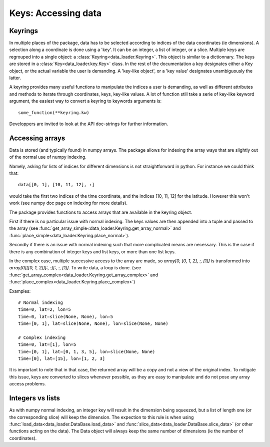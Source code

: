 
Keys: Accessing data
====================

Keyrings
--------

In multiple places of the package, data has to be selected according
to indices of the data coordinates (ie dimensions).
A selection along a coordinate is done using a 'key'. It can be an integer,
a list of integer, or a slice.
Multiple keys are regrouped into a single object: a
:class:`Keyring<data_loader.Keyring>`.
This object is similar to a dictionnary. The keys are stored in a
:class:`Key<data_loader.key.Key>` class.
In the rest of the documentation a key designates either a Key object, or the
actual variable the user is demanding.
A 'key-like object', or a 'key value' designates unambiguously the latter.

A keyring provides many useful functions to manipulate the indices a user
is demanding, as well as different attributes and methods to iterate through
coordinates, keys, key-like values.
A lot of function still take a serie of key-like keyword argument, the easiest
way to convert a keyring to keywords arguments is::

  some_function(**keyring.kw)

Developpers are invited to look at the API doc-strings for further information.


Accessing arrays
----------------

Data is stored (and typically found) in numpy arrays.
The package allows for indexing the array ways that are slightly out
of the normal use of numpy indexing.

Namely, asking for lists of indices for different dimensions is
not straightforward in python. For instance we could think that::

  data[[0, 1], [10, 11, 12], :]

would take the first two indices of the time coordinate,
and the indices [10, 11, 12] for the latitude.
However this won't work (see numpy doc page on indexing for more details).

The package provides functions to access arrays that are available in the
keyring object.

First if there is no particular issue with normal indexing.
The keys values are then appended into a tuple and passed to the array
(see :func:`get_array_simple<data_loader.Keyring.get_array_normal>`
and :func:`place_simple<data_loader.Keyring.place_normal>`).

Secondly if there is an issue with normal indexing such that more complicated
means are necessary.
This is the case if there is any combination of integer keys and list keys,
or more than one list keys.

In the complex case, multiple successive access to the array are made,
so `array[0, [0, 1, 2], :, [1]]` is transformed into
`array[0][[0, 1, 2]][:, :][:, :, [1]]`.
To write data, a loop is done.
(see :func:`get_array_complex<data_loader.Keyring.get_array_complex>`
and :func:`place_complex<data_loader.Keyring.place_complex>`)

Examples::

  # Normal indexing
  time=0, lat=2, lon=5
  time=0, lat=slice(None, None), lon=5
  time=[0, 1], lat=slice(None, None), lon=slice(None, None)

  # Complex indexing
  time=0, lat=[1], lon=5
  time=[0, 1], lat=[0, 1, 3, 5], lon=slice(None, None)
  time=[0], lat=[15], lon=[1, 2, 3]

It is important to note that in that case, the returned array will be a copy
and not a view of the original index.
To mitigate this issue, keys are converted to slices whenever possible, as
they are easy to manipulate and do not pose any array access problems.


Integers vs lists
-----------------

As with numpy normal indexing, an integer key will result in the dimension
being squeezed, but a list of length one (or the corresponding slice) will
keep the dimension.
The expection to this rule is when using
:func:`load_data<data_loader.DataBase.load_data>` and
:func:`slice_data<data_loader.DataBase.slice_data>` (or other functions
acting on the data). The Data object will always keep the same number of
dimensions (ie the number of coordinates).

